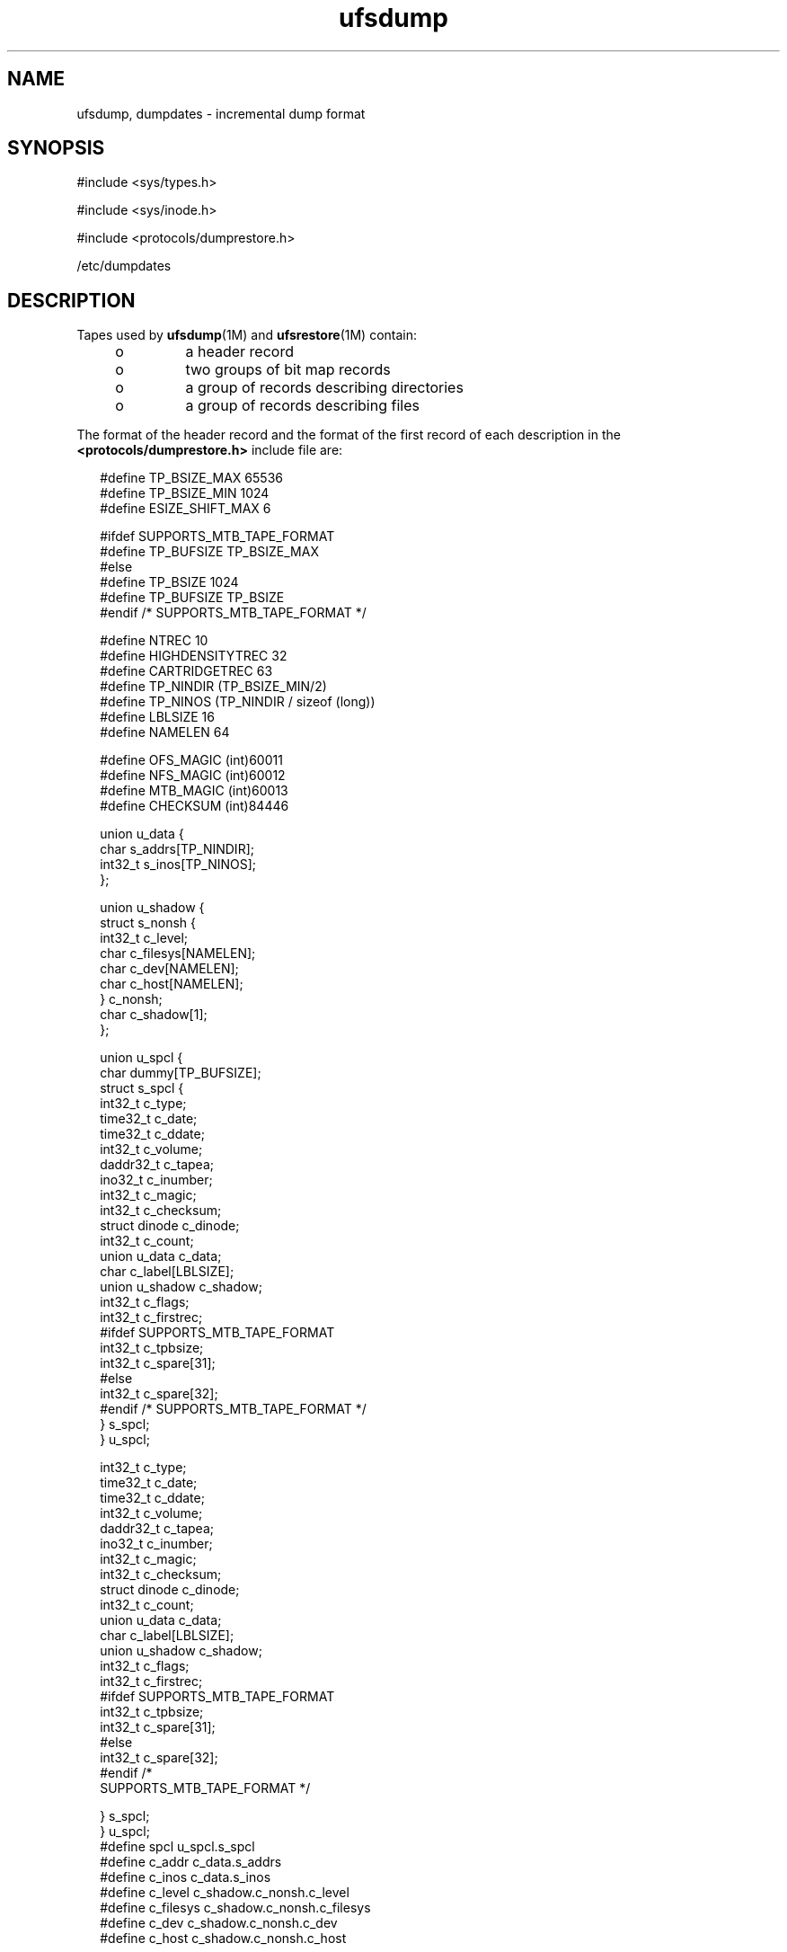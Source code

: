 '\" te
.\" Copyright (c) 2003, 2011, Oracle and/or its affiliates. All rights reserved.
.\"  Copyright (c) 1980 Regents of the University of California.  All rights reserved.  The Berkeley software License Agreement  specifies the terms and conditions for redistribution.
.TH ufsdump 4 "7 Jul 2011" "SunOS 5.11" "File Formats"
.SH NAME
ufsdump, dumpdates \- incremental dump format
.SH SYNOPSIS
.LP
.nf
#include <sys/types.h>
.fi

.LP
.nf
#include <sys/inode.h>
.fi

.LP
.nf
#include <protocols/dumprestore.h>
.fi

.LP
.nf
/etc/dumpdates
.fi

.SH DESCRIPTION
.sp
.LP
Tapes used by \fBufsdump\fR(1M) and \fBufsrestore\fR(1M) contain:
.RS +4
.TP
.ie t \(bu
.el o
a header record
.RE
.RS +4
.TP
.ie t \(bu
.el o
two groups of bit map records
.RE
.RS +4
.TP
.ie t \(bu
.el o
a group of records describing directories
.RE
.RS +4
.TP
.ie t \(bu
.el o
a group of records describing files
.RE
.sp
.LP
The format of the header record and the format of the first record of each description in the \fB<protocols/dumprestore.h>\fR include file are:
.sp
.in +2
.nf
#define TP_BSIZE_MAX    65536
#define TP_BSIZE_MIN    1024
#define ESIZE_SHIFT_MAX 6 

#ifdef SUPPORTS_MTB_TAPE_FORMAT
#define TP_BUFSIZE      TP_BSIZE_MAX
#else
#define TP_BSIZE        1024
#define TP_BUFSIZE      TP_BSIZE
#endif /* SUPPORTS_MTB_TAPE_FORMAT */

#define NTREC           10
#define HIGHDENSITYTREC 32
#define CARTRIDGETREC   63
#define TP_NINDIR       (TP_BSIZE_MIN/2)
#define TP_NINOS        (TP_NINDIR / sizeof (long))
#define LBLSIZE         16
#define NAMELEN         64

#define OFS_MAGIC       (int)60011
#define NFS_MAGIC       (int)60012
#define MTB_MAGIC       (int)60013
#define CHECKSUM        (int)84446
.fi
.in -2

.sp
.in +2
.nf
union u_data {
        char    s_addrs[TP_NINDIR];
        int32_t s_inos[TP_NINOS];
};

union u_shadow {
        struct s_nonsh {
                int32_t c_level;
                char    c_filesys[NAMELEN];
                char    c_dev[NAMELEN];
                char    c_host[NAMELEN];
        } c_nonsh;
        char    c_shadow[1];
};

union u_spcl {
        char dummy[TP_BUFSIZE];
        struct  s_spcl {
                int32_t c_type; 
                time32_t c_date; 
                time32_t c_ddate; 
                int32_t c_volume;
                daddr32_t c_tapea;
                ino32_t c_inumber; 
                int32_t c_magic; 
                int32_t c_checksum;
                struct  dinode  c_dinode;
                int32_t c_count;  
                union   u_data c_data; 
                char    c_label[LBLSIZE];
                union   u_shadow c_shadow; 
                int32_t c_flags;    
                int32_t c_firstrec;        
#ifdef SUPPORTS_MTB_TAPE_FORMAT
                int32_t c_tpbsize;  
                int32_t c_spare[31]; 
#else
                int32_t c_spare[32];
#endif /* SUPPORTS_MTB_TAPE_FORMAT */
} s_spcl;
} u_spcl;
.fi
.in -2

.sp
.in +2
.nf
int32_t                    c_type;
time32_t                   c_date;
time32_t                   c_ddate;
int32_t                    c_volume;
daddr32_t                  c_tapea;
ino32_t                    c_inumber;
int32_t                    c_magic;
int32_t                    c_checksum;
struct dinode              c_dinode;
int32_t                    c_count;
union                      u_data c_data;
char                       c_label[LBLSIZE];
union                      u_shadow c_shadow;
int32_t                    c_flags;
int32_t                    c_firstrec;
#ifdef SUPPORTS_MTB_TAPE_FORMAT
int32_t                    c_tpbsize;
int32_t                    c_spare[31];
#else
int32_t                    c_spare[32];
#endif                       /*
     SUPPORTS_MTB_TAPE_FORMAT */
.fi
.in -2

.sp
.in +2
.nf
   } s_spcl;
} u_spcl;
#define spcl u_spcl.s_spcl
#define c_addr c_data.s_addrs
#define c_inos c_data.s_inos
#define c_level c_shadow.c_nonsh.c_level
#define c_filesys c_shadow.c_nonsh.c_filesys
#define c_dev c_shadow.c_nonsh.c_dev
#define c_host c_shadow.c_nonsh.c_host
.fi
.in -2

.sp
.in +2
.nf
#define TS_TAPE         1
#define TS_INODE        2
#define TS_ADDR         4
#define TS_BITS         3
#define TS_CLRI         6
#define TS_END          5
#define TS_EOM          7

#define DR_NEWHEADER    1
#define DR_INODEINFO    2
#define DR_REDUMP       4
#define DR_TRUEINC      8
#define DR_HASMETA      16
.fi
.in -2

.sp
.LP
This header describes three formats for the \fBufsdump\fR/\fBufsrestore\fR interface:
.RS +4
.TP
.ie t \(bu
.el o
An old format, non-MTB, that supports dump sizes of less than 2 terabytes. This format is represented by \fBNFS_MAGIC\fR.
.RE
.RS +4
.TP
.ie t \(bu
.el o
A new format, MTB, that supports dump sizes of greater than 2 terabytes using a variable block size and 2 new constants: \fBTP_BSIZE_MIN\fR and \fBTP_BSIZE_MAX\fR. This format is represented by \fBMTB_MAGIC\fR.
.RE
.RS +4
.TP
.ie t \(bu
.el o
A much older format that might be found on existing backup tapes. The \fBufsrestore\fR command can restore tapes of this format, but no longer generates tapes of this format. Backups in this format have the \fBOFS_MAGIC\fR magic number in their tape headers.
.RE
.sp
.LP
The constants are described as follows:
.sp
.ne 2
.mk
.na
\fB\fBTP_BSIZE\fR\fR
.ad
.RS 20n
.rt  
Size of file blocks on the dump tapes for the old format. Note that \fBTP_BSIZE\fR must be a multiple of \fBDEV_BSIZE\fR This is applicable for dumps of type \fBNFS_MAGIC\fR or \fBOFS_MAGIC\fR, but is not applicable for dumps of type \fBMTB_MAGIC\fR.
.RE

.sp
.ne 2
.mk
.na
\fB\fBTP_BSIZE_MIN\fR\fR
.ad
.RS 20n
.rt  
Minimum size of file blocks on the dump tapes for the new MTB format (\fBMTB_MAGIC\fR) only.
.RE

.sp
.ne 2
.mk
.na
\fB\fBTP_BSIZE_MAX\fR\fR
.ad
.RS 20n
.rt  
Maximum size of file blocks on the dump tapes for the new MTB format (\fBMTB_MAGIC\fR) only.
.RE

.sp
.ne 2
.mk
.na
\fB\fBNTREC\fR\fR
.ad
.RS 20n
.rt  
Number of \fBTP_BSIZE\fR blocks that are written in each tape record.
.RE

.sp
.ne 2
.mk
.na
\fB\fBHIGHDENSITYNTREC\fR\fR
.ad
.RS 20n
.rt  
Number of \fBTP_BSIZE\fR blocks that are written in each tape record on  6250 BPI or higher density tapes.
.RE

.sp
.ne 2
.mk
.na
\fB\fBCARTRIDGETREC\fR\fR
.ad
.RS 20n
.rt  
Number of \fBTP_BSIZE\fR blocks that are written in each tape record on cartridge tapes.
.RE

.sp
.ne 2
.mk
.na
\fB\fBTP_NINDIR\fR\fR
.ad
.RS 20n
.rt  
Number of indirect pointers in a \fBTS_INODE\fR or \fBTS_ADDR\fR record. It must be a power of 2.
.RE

.sp
.ne 2
.mk
.na
\fB\fBTP_NINOS\fR\fR
.ad
.RS 20n
.rt  
The maximum number of volumes on a tape.
.RE

.sp
.ne 2
.mk
.na
\fB\fBLBLSIZE\fR\fR
.ad
.RS 20n
.rt  
The maximum size of a volume label.
.RE

.sp
.ne 2
.mk
.na
\fB\fBNAMELEN\fR\fR
.ad
.RS 20n
.rt  
The maximum size of a host's name.
.RE

.sp
.ne 2
.mk
.na
\fB\fBOFS_MAGIC\fR\fR
.ad
.RS 20n
.rt  
Magic number that is used for the very old format.
.RE

.sp
.ne 2
.mk
.na
\fB\fBNFS_MAGIC\fR\fR
.ad
.RS 20n
.rt  
Magic number that is used for the non-MTB format.
.RE

.sp
.ne 2
.mk
.na
\fB\fBMTB_MAGIC\fR\fR
.ad
.RS 20n
.rt  
Magic number that is used for the MTB format.
.RE

.sp
.ne 2
.mk
.na
\fB\fBCHECKSUM\fR\fR
.ad
.RS 20n
.rt  
Header records checksum to this value.
.RE

.sp
.LP
The \fBTS_\fR entries are used in the \fBc_type\fR field to indicate what sort of header this is. The types and their meanings are as follows:
.sp
.ne 2
.mk
.na
\fB\fBTS_TAPE\fR\fR
.ad
.RS 12n
.rt  
Tape volume label.
.RE

.sp
.ne 2
.mk
.na
\fB\fBTS_INODE\fR\fR
.ad
.RS 12n
.rt  
A file or directory follows. The \fBc_dinode\fR field is a copy of the disk inode and contains bits telling what sort of file this is.
.RE

.sp
.ne 2
.mk
.na
\fB\fBTS_ADDR\fR\fR
.ad
.RS 12n
.rt  
A subrecord of a file description. See \fBs_addrs\fR below.
.RE

.sp
.ne 2
.mk
.na
\fB\fBTS_BITS\fR\fR
.ad
.RS 12n
.rt  
A bit map follows. This bit map has a one bit for each inode that was dumped.
.RE

.sp
.ne 2
.mk
.na
\fB\fBTS_CLRI\fR\fR
.ad
.RS 12n
.rt  
A bit map follows. This bit map contains a zero bit for all inodes that were empty on the file system when dumped.
.RE

.sp
.ne 2
.mk
.na
\fB\fBTS_END\fR\fR
.ad
.RS 12n
.rt  
End of tape record.
.RE

.sp
.LP
The flags are described as follows:
.sp
.ne 2
.mk
.na
\fB\fBDR_NEWHEADER\fR\fR
.ad
.RS 17n
.rt  
New format tape header.
.RE

.sp
.ne 2
.mk
.na
\fB\fBDR_INFODEINFO\fR\fR
.ad
.RS 17n
.rt  
Header contains starting inode info.
.RE

.sp
.ne 2
.mk
.na
\fB\fBDR_REDUMP\fR\fR
.ad
.RS 17n
.rt  
Dump contains recopies of active files.
.RE

.sp
.ne 2
.mk
.na
\fB\fBDR_TRUEINC\fR\fR
.ad
.RS 17n
.rt  
Dump is a "true incremental".
.RE

.sp
.ne 2
.mk
.na
\fB\fBDR_HASMETA\fR\fR
.ad
.RS 17n
.rt  
The metadata in this header.
.RE

.sp
.ne 2
.mk
.na
\fB\fBDUMPOUTFMT\fR\fR
.ad
.RS 17n
.rt  
Name, incon, and ctime (date) for printf.
.RE

.sp
.ne 2
.mk
.na
\fB\fBDUMPINFMT\fR\fR
.ad
.RS 17n
.rt  
Inverse for scanf.
.RE

.sp
.LP
The fields of the header structure are as follows:
.sp
.ne 2
.mk
.na
\fB\fBs_addrs\fR\fR
.ad
.RS 17n
.rt  
An array of bytes describing the blocks of the dumped file.  A byte is  zero if the block associated with that byte was not present on the file system; otherwise, the byte is non-zero.  If the block was not present on the file lsystem, no block was dumped; the block will be stored as a   hole in the file.  If there is not sufficient space in this record to  describe all the blocks in a file,  \fBTS_ADDR\fR records will be scattered through the file, each one picking up where the  last left off
.RE

.sp
.ne 2
.mk
.na
\fB\fBs_inos\fR\fR
.ad
.RS 17n
.rt  
The starting inodes on tape.
.RE

.sp
.ne 2
.mk
.na
\fB\fBc_type\fR\fR
.ad
.RS 17n
.rt  
The type of the record.
.RE

.sp
.ne 2
.mk
.na
\fB\fBc_date\fR\fR
.ad
.RS 17n
.rt  
The date of the previous dump.
.RE

.sp
.ne 2
.mk
.na
\fB\fBc_ddate\fR\fR
.ad
.RS 17n
.rt  
The date of this dump.
.RE

.sp
.ne 2
.mk
.na
\fB\fBc_volume\fR\fR
.ad
.RS 17n
.rt  
The current volume number of the dump.
.RE

.sp
.ne 2
.mk
.na
\fB\fBc_tapea\fR\fR
.ad
.RS 17n
.rt  
The logical block of this record.
.RE

.sp
.ne 2
.mk
.na
\fB\fBc_inumber\fR\fR
.ad
.RS 17n
.rt  
The number of the inode being dumped if this is of type \fBTS_INODE\fR.
.RE

.sp
.ne 2
.mk
.na
\fB\fBc_magic\fR\fR
.ad
.RS 17n
.rt  
This contains the value \fBMAGIC\fR above, truncated as needed.
.RE

.sp
.ne 2
.mk
.na
\fB\fBc_checksum\fR\fR
.ad
.RS 17n
.rt  
This contains whatever value is needed to make the record sum to \fBCHECKSUM\fR.
.RE

.sp
.ne 2
.mk
.na
\fB\fBc_dinode\fR\fR
.ad
.RS 17n
.rt  
This is a copy of the inode as it appears on the file system.
.RE

.sp
.ne 2
.mk
.na
\fB\fBc_count\fR\fR
.ad
.RS 17n
.rt  
The count of bytes in \fBs_addrs\fR.
.RE

.sp
.ne 2
.mk
.na
\fB\fBu_data c_data\fR\fR
.ad
.RS 17n
.rt  
The union of either  \fBu_data c_data\fR The union of either  \fBs_addrs\fR or  \fBs_inos\fR.
.RE

.sp
.ne 2
.mk
.na
\fB\fBc_label\fR\fR
.ad
.RS 17n
.rt  
Label for this dump.
.RE

.sp
.ne 2
.mk
.na
\fB\fBc_level\fR\fR
.ad
.RS 17n
.rt  
Level of this dump.
.RE

.sp
.ne 2
.mk
.na
\fB\fBc_filesys\fR\fR
.ad
.RS 17n
.rt  
Name of dumped file system.
.RE

.sp
.ne 2
.mk
.na
\fB\fBc_dev\fR\fR
.ad
.RS 17n
.rt  
Name of dumped service.
.RE

.sp
.ne 2
.mk
.na
\fB\fBc_host\fR\fR
.ad
.RS 17n
.rt  
Name of dumped host.
.RE

.sp
.ne 2
.mk
.na
\fB\fBc_flags\fR\fR
.ad
.RS 17n
.rt  
Additional information.
.RE

.sp
.ne 2
.mk
.na
\fB\fBc_firstrec\fR\fR
.ad
.RS 17n
.rt  
First record on volume.
.RE

.sp
.ne 2
.mk
.na
\fB\fBc_spare\fR\fR
.ad
.RS 17n
.rt  
Reserved for future uses.
.RE

.sp
.ne 2
.mk
.na
\fB\fBc_tpbsize\fR\fR
.ad
.RS 17n
.rt  
Tape block size for MTB format only.
.RE

.sp
.LP
Each volume except the last ends with a tapemark (read as an end of file). The last volume ends with a \fBTS_END\fR record and then the tapemark.
.sp
.LP
The dump history is kept in the file \fB/etc/dumpdates\fR. It is an \fBASCII\fR file with three fields separated by white space:
.RS +4
.TP
.ie t \(bu
.el o
The name of the device on which the dumped file system resides.
.RE
.RS +4
.TP
.ie t \(bu
.el o
The level number of the dump tape; see \fBufsdump\fR(1M).
.RE
.RS +4
.TP
.ie t \(bu
.el o
The date of the incremental dump in the format generated by \fBctime\fR(3C).
.RE
.sp
.LP
\fBDUMPOUTFMT\fR is the format to use when using \fBprintf\fR(3C) to write an entry to \fB/etc/dumpdates\fR; \fBDUMPINFMT\fR is the format to use when using \fBscanf\fR(3C) to read an entry from \fB/etc/dumpdates\fR.
.SH ATTRIBUTES
.sp
.LP
See \fBattributes\fR(5) for a description of the following attributes:
.sp

.sp
.TS
tab() box;
cw(2.75i) |cw(2.75i) 
lw(2.75i) |lw(2.75i) 
.
ATTRIBUTE TYPEATTRIBUTE VALUE
_
Interface StabilityUncommitted
.TE

.SH SEE ALSO
.sp
.LP
\fBufsdump\fR(1M), \fBufsrestore\fR(1M), \fBctime\fR(3C), \fBprintf\fR(3C), \fBscanf\fR(3C), \fBtypes.h\fR(3HEAD), \fBattributes\fR(5), 
